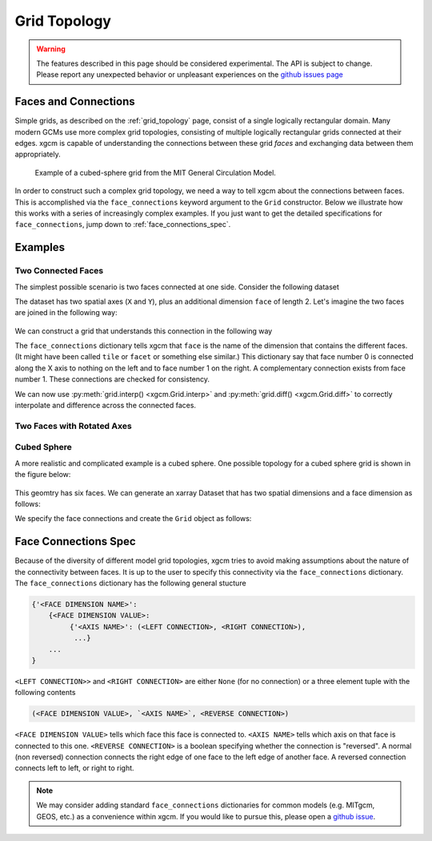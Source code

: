 .. _grid_topology:

Grid Topology
-------------

.. warning::

    The features described in this page should be considered experimental. The
    API is subject to change. Please report any unexpected behavior or
    unpleasant experiences on the
    `github issues page <https://github.com/xgcm/xgcm/issues>`_

Faces and Connections
~~~~~~~~~~~~~~~~~~~~~

Simple grids, as described on the :ref:`grid_topology` page, consist of a
single logically rectangular domain.
Many modern GCMs use more complex grid topologies, consisting of multiple
logically rectangular grids connected at their edges.
xgcm is capable of understanding the connections between these grid
*faces* and exchanging data between them appropriately.

.. figure:: images/cubed_sphere.jpeg
  :scale: 20 %
  :alt: Cubed Sphre Grid

  Example of a cubed-sphere grid from the MIT General Circulation Model.

In order to construct such a complex grid topology, we need a way to tell
xgcm about the connections between faces. This is accomplished via the
``face_connections`` keyword argument to the ``Grid`` constructor.
Below we illustrate how this works with a series of increasingly complex
examples.
If you just want to get the detailed specifications for ``face_connections``,
jump down to :ref:`face_connections_spec`.

Examples
~~~~~~~~

Two Connected Faces
^^^^^^^^^^^^^^^^^^^

The simplest possible scenario is two faces connected at one side. Consider
the following dataset

.. ipython:: python

  import numpy as np
  import xarray as xr
  N = 25
  ds = xr.Dataset({'data_c': (['face', 'y', 'x'], np.random.rand(2, N, N))},
                    coords={'x': (('x',), np.arange(N), {'axis': 'X'}),
                            'xl': (('xl'), np.arange(N)-0.5,
                                   {'axis': 'X', 'c_grid_axis_shift': -0.5}),
                            'y': (('y',), np.arange(N), {'axis': 'Y'}),
                            'yl': (('yl'), np.arange(N)-0.5,
                                   {'axis': 'Y', 'c_grid_axis_shift': -0.5}),
                            'face': (('face',), [0, 1])})
  ds

The dataset has two spatial axes (``X`` and ``Y``), plus an additional dimension
``face`` of length 2.
Let's imagine the two faces are joined in the following way:

.. figure:: images/two_faces.png
  :alt: two connected faces

We can construct a grid that understands this connection in the following way

.. ipython:: python

  import xgcm
  face_connections = {'face': {0: {'X': (None, (1, 'X', False))},
                               1: {'X': ((0, 'X', False), None)}}}
  grid = xgcm.Grid(ds, face_connections=face_connections)
  grid

The ``face_connections`` dictionary tells xgcm that ``face`` is the name of the
dimension that contains the different faces. (It might have been called
``tile`` or ``facet`` or something else similar.) This dictionary say that
face number 0 is connected along the X axis to nothing on the left and to face
number 1 on the right. A complementary connection exists from face number 1.
These connections are checked for consistency.

We can now use :py:meth:`grid.interp() <xgcm.Grid.interp>` and
:py:meth:`grid.diff() <xgcm.Grid.diff>` to correctly interpolate and difference
across the connected faces.

Two Faces with Rotated Axes
^^^^^^^^^^^^^^^^^^^^^^^^^^^

.. ipython:: python

  face_connections = {'face': {0: {'X': (None, (1, 'Y', False))},
                               1: {'Y': ((0, 'X', False), None)}}}
  grid = xgcm.Grid(ds, face_connections=face_connections)
  grid

Cubed Sphere
^^^^^^^^^^^^

A more realistic and complicated example is a cubed sphere. One possible
topology for a cubed sphere grid is shown in the figure below:

.. figure:: images/cubed_sphere_face_connections.png
  :alt: cubed sphere face connections

This geomtry has six faces. We can generate an xarray Dataset that has two
spatial dimensions and a face dimension as follows:

.. ipython:: python

   ds = xr.Dataset({'data_c': (['face', 'y', 'x'], np.random.rand(6, N, N))},
                     coords={'x': (('x',), np.arange(N), {'axis': 'X'}),
                             'xl': (('xl'), np.arange(N)-0.5,
                                    {'axis': 'X', 'c_grid_axis_shift': -0.5}),
                             'y': (('y',), np.arange(N), {'axis': 'Y'}),
                             'yl': (('yl'), np.arange(N)-0.5,
                                    {'axis': 'Y', 'c_grid_axis_shift': -0.5}),
                             'face': (('face',), np.arange(6))})
   ds

We specify the face connections and create the ``Grid`` object as follows:

.. ipython:: python

   face_connections = {'face':
                       {0: {'X': ((3, 'X', False), (1, 'X', False)),
                            'Y': ((4, 'Y', False), (5, 'Y', False))},
                        1: {'X': ((0, 'X', False), (2, 'X', False)),
                            'Y': ((4, 'X', False), (5, 'X', True))},
                        2: {'X': ((1, 'X', False), (3, 'X', False)),
                            'Y': ((4, 'Y', True), (5, 'Y', True))},
                        3: {'X': ((2, 'X', False), (0, 'X', False)),
                            'Y': ((4, 'X', True), (5, 'X', False))},
                        4: {'X': ((3, 'Y', True), (1, 'Y', False)),
                            'Y': ((2, 'Y', True), (0, 'Y', False))},
                        5: {'X': ((3, 'Y', False), (1, 'Y', True)),
                            'Y': ((0, 'Y', False), (2, 'Y', True))}}}
   grid = xgcm.Grid(ds, face_connections=face_connections)
   grid

.. _face_connections_spec:

Face Connections Spec
~~~~~~~~~~~~~~~~~~~~~

Because of the diversity of different model grid topologies, xgcm tries to
avoid making assumptions about the nature of the connectivity between faces.
It is up to the user to specify this connectivity via the
``face_connections`` dictionary.
The ``face_connections`` dictionary has the following general stucture

.. code-block:: none

    {'<FACE DIMENSION NAME>':
        {<FACE DIMENSION VALUE>:
             {'<AXIS NAME>': (<LEFT CONNECTION>, <RIGHT CONNECTION>),
              ...}
        ...
    }

``<LEFT CONNECTION>>`` and ``<RIGHT CONNECTION>`` are either ``None`` (for no
connection) or a three element tuple with the following contents

.. code-block:: none

    (<FACE DIMENSION VALUE>, `<AXIS NAME>`, <REVERSE CONNECTION>)

``<FACE DIMENSION VALUE>`` tells which face this face is connected to.
``<AXIS NAME>`` tells which axis on that face is connected to this one.
``<REVERSE CONNECTION>`` is a boolean specifying whether the connection is
"reversed". A normal (non reversed) connection connects the right edge of one
face to the left edge of another face. A reversed connection connects
left to left, or right to right.

.. note::

  We may consider adding standard ``face_connections`` dictionaries for common
  models (e.g. MITgcm, GEOS, etc.) as a convenience within xgcm. If you would
  like to pursue this, please open a
  `github issue <https://github.com/xgcm/xgcm/issues>`_.
